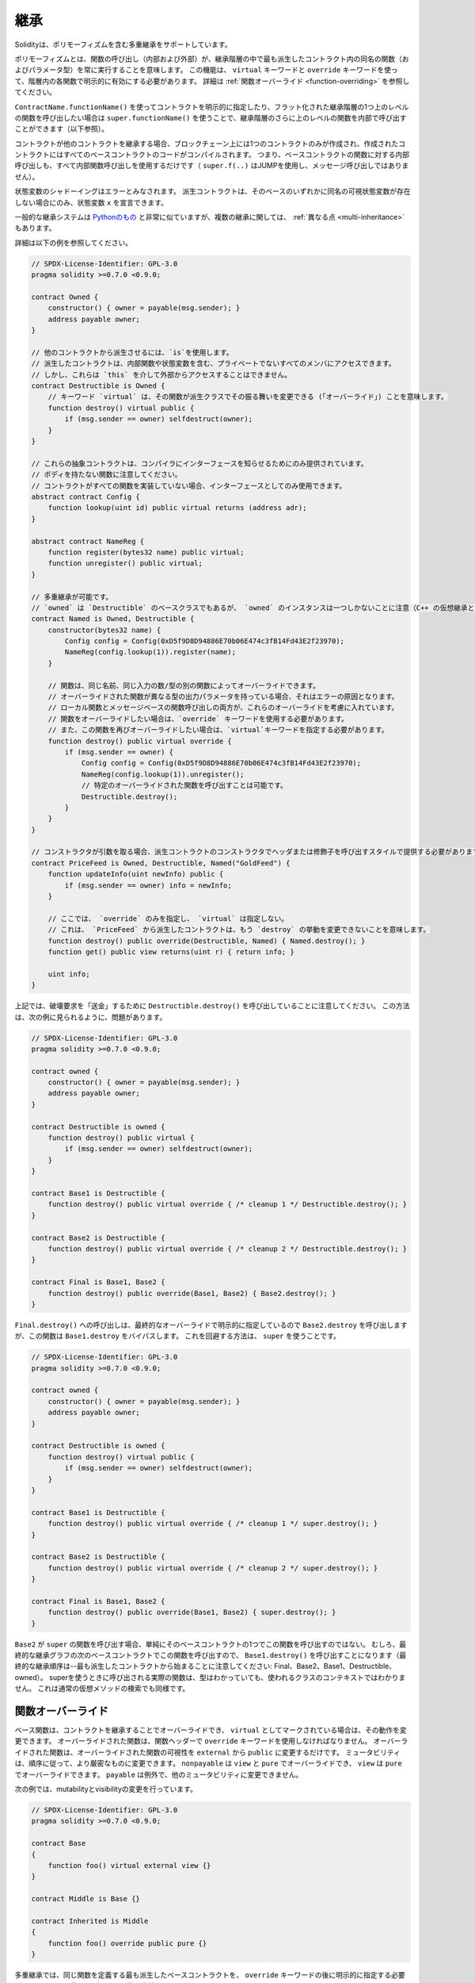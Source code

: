 .. index:: ! inheritance, ! base class, ! contract;base, ! deriving

***********
継承
***********

Solidityは、ポリモーフィズムを含む多重継承をサポートしています。

.. Polymorphism means that a function call (internal and external)
.. always executes the function of the same name (and parameter types)
.. in the most derived contract in the inheritance hierarchy.
.. This has to be explicitly enabled on each function in the
.. hierarchy using the ``virtual`` and ``override`` keywords.
.. See :ref:`Function Overriding <function-overriding>` for more details.

ポリモーフィズムとは、関数の呼び出し（内部および外部）が、継承階層の中で最も派生したコントラクト内の同名の関数（およびパラメータ型）を常に実行することを意味します。
この機能は、 ``virtual`` キーワードと ``override`` キーワードを使って、階層内の各関数で明示的に有効にする必要があります。
詳細は :ref:`関数オーバーライド <function-overriding>` を参照してください。

.. It is possible to call functions further up in the inheritance
.. hierarchy internally by explicitly specifying the contract
.. using ``ContractName.functionName()`` or using ``super.functionName()``
.. if you want to call the function one level higher up in
.. the flattened inheritance hierarchy (see below).

``ContractName.functionName()`` を使ってコントラクトを明示的に指定したり、フラット化された継承階層の1つ上のレベルの関数を呼び出したい場合は ``super.functionName()`` を使うことで、継承階層のさらに上のレベルの関数を内部で呼び出すことができます（以下参照）。

.. When a contract inherits from other contracts, only a single
.. contract is created on the blockchain, and the code from all the base contracts
.. is compiled into the created contract. This means that all internal calls
.. to functions of base contracts also just use internal function calls
.. (``super.f(..)`` will use JUMP and not a message call).

コントラクトが他のコントラクトを継承する場合、ブロックチェーン上には1つのコントラクトのみが作成され、作成されたコントラクトにはすべてのベースコントラクトのコードがコンパイルされます。
つまり、ベースコントラクトの関数に対する内部呼び出しも、すべて内部関数呼び出しを使用するだけです（ ``super.f(..)`` はJUMPを使用し、メッセージ呼び出しではありません）。

.. State variable shadowing is considered as an error.  A derived contract can
.. only declare a state variable ``x``, if there is no visible state variable
.. with the same name in any of its bases.

状態変数のシャドーイングはエラーとみなされます。
派生コントラクトは、そのベースのいずれかに同名の可視状態変数が存在しない場合にのみ、状態変数 ``x`` を宣言できます。

.. The general inheritance system is very similar to
.. `Python's <https://docs.python.org/3/tutorial/classes.html#inheritance>`_,
.. especially concerning multiple inheritance, but there are also
.. some :ref:`differences <multi-inheritance>`.

一般的な継承システムは `Pythonのもの <https://docs.python.org/3/tutorial/classes.html#inheritance>`_ と非常に似ていますが、複数の継承に関しては、 :ref:`異なる点 <multi-inheritance>` もあります。

詳細は以下の例を参照してください。

.. code-block:: solidity

    // SPDX-License-Identifier: GPL-3.0
    pragma solidity >=0.7.0 <0.9.0;

    contract Owned {
        constructor() { owner = payable(msg.sender); }
        address payable owner;
    }

    // 他のコントラクトから派生させるには、`is`を使用します。
    // 派生したコントラクトは、内部関数や状態変数を含む、プライベートでないすべてのメンバにアクセスできます。
    // しかし、これらは `this` を介して外部からアクセスすることはできません。
    contract Destructible is Owned {
        // キーワード `virtual` は、その関数が派生クラスでその振る舞いを変更できる (「オーバーライド」) ことを意味します。
        function destroy() virtual public {
            if (msg.sender == owner) selfdestruct(owner);
        }
    }

    // これらの抽象コントラクトは、コンパイラにインターフェースを知らせるためにのみ提供されています。
    // ボディを持たない関数に注意してください。
    // コントラクトがすべての関数を実装していない場合、インターフェースとしてのみ使用できます。
    abstract contract Config {
        function lookup(uint id) public virtual returns (address adr);
    }

    abstract contract NameReg {
        function register(bytes32 name) public virtual;
        function unregister() public virtual;
    }

    // 多重継承が可能です。
    // `owned` は `Destructible` のベースクラスでもあるが、 `owned` のインスタンスは一つしかないことに注意（C++ の仮想継承と同じ）。
    contract Named is Owned, Destructible {
        constructor(bytes32 name) {
            Config config = Config(0xD5f9D8D94886E70b06E474c3fB14Fd43E2f23970);
            NameReg(config.lookup(1)).register(name);
        }

        // 関数は、同じ名前、同じ入力の数/型の別の関数によってオーバーライドできます。
        // オーバーライドされた関数が異なる型の出力パラメータを持っている場合、それはエラーの原因となります。
        // ローカル関数とメッセージベースの関数呼び出しの両方が、これらのオーバーライドを考慮に入れています。
        // 関数をオーバーライドしたい場合は、`override` キーワードを使用する必要があります。
        // また、この関数を再びオーバーライドしたい場合は、`virtual`キーワードを指定する必要があります。
        function destroy() public virtual override {
            if (msg.sender == owner) {
                Config config = Config(0xD5f9D8D94886E70b06E474c3fB14Fd43E2f23970);
                NameReg(config.lookup(1)).unregister();
                // 特定のオーバーライドされた関数を呼び出すことは可能です。
                Destructible.destroy();
            }
        }
    }

    // コンストラクタが引数を取る場合、派生コントラクトのコンストラクタでヘッダまたは修飾子を呼び出すスタイルで提供する必要があります(下記参照)。
    contract PriceFeed is Owned, Destructible, Named("GoldFeed") {
        function updateInfo(uint newInfo) public {
            if (msg.sender == owner) info = newInfo;
        }

        // ここでは、 `override` のみを指定し、 `virtual` は指定しない。
        // これは、 `PriceFeed` から派生したコントラクトは、もう `destroy` の挙動を変更できないことを意味します。
        function destroy() public override(Destructible, Named) { Named.destroy(); }
        function get() public view returns(uint r) { return info; }

        uint info;
    }

.. Note that above, we call ``Destructible.destroy()`` to "forward" the
.. destruction request. The way this is done is problematic, as
.. seen in the following example:

上記では、破壊要求を「送金」するために ``Destructible.destroy()`` を呼び出していることに注意してください。
この方法は、次の例に見られるように、問題があります。

.. code-block:: solidity

    // SPDX-License-Identifier: GPL-3.0
    pragma solidity >=0.7.0 <0.9.0;

    contract owned {
        constructor() { owner = payable(msg.sender); }
        address payable owner;
    }

    contract Destructible is owned {
        function destroy() public virtual {
            if (msg.sender == owner) selfdestruct(owner);
        }
    }

    contract Base1 is Destructible {
        function destroy() public virtual override { /* cleanup 1 */ Destructible.destroy(); }
    }

    contract Base2 is Destructible {
        function destroy() public virtual override { /* cleanup 2 */ Destructible.destroy(); }
    }

    contract Final is Base1, Base2 {
        function destroy() public override(Base1, Base2) { Base2.destroy(); }
    }

.. A call to ``Final.destroy()`` will call ``Base2.destroy`` because we specify it
.. explicitly in the final override, but this function will bypass
.. ``Base1.destroy``. The way around this is to use ``super``:

``Final.destroy()`` への呼び出しは、最終的なオーバーライドで明示的に指定しているので ``Base2.destroy`` を呼び出しますが、この関数は ``Base1.destroy`` をバイパスします。
これを回避する方法は、 ``super`` を使うことです。

.. code-block:: solidity

    // SPDX-License-Identifier: GPL-3.0
    pragma solidity >=0.7.0 <0.9.0;

    contract owned {
        constructor() { owner = payable(msg.sender); }
        address payable owner;
    }

    contract Destructible is owned {
        function destroy() virtual public {
            if (msg.sender == owner) selfdestruct(owner);
        }
    }

    contract Base1 is Destructible {
        function destroy() public virtual override { /* cleanup 1 */ super.destroy(); }
    }

    contract Base2 is Destructible {
        function destroy() public virtual override { /* cleanup 2 */ super.destroy(); }
    }

    contract Final is Base1, Base2 {
        function destroy() public override(Base1, Base2) { super.destroy(); }
    }

.. If ``Base2`` calls a function of ``super``, it does not simply
.. call this function on one of its base contracts.  Rather, it
.. calls this function on the next base contract in the final
.. inheritance graph, so it will call ``Base1.destroy()`` (note that
.. the final inheritance sequence is -- starting with the most
.. derived contract: Final, Base2, Base1, Destructible, owned).
.. The actual function that is called when using super is
.. not known in the context of the class where it is used,
.. although its type is known. This is similar for ordinary
.. virtual method lookup.

``Base2`` が ``super`` の関数を呼び出す場合、単純にそのベースコントラクトの1つでこの関数を呼び出すのではない。
むしろ、最終的な継承グラフの次のベースコントラクトでこの関数を呼び出すので、 ``Base1.destroy()`` を呼び出すことになります（最終的な継承順序は--最も派生したコントラクトから始まることに注意してください: Final、Base2、Base1、Destructible、owned）。
superを使うときに呼び出される実際の関数は、型はわかっていても、使われるクラスのコンテキストではわかりません。
これは通常の仮想メソッドの検索でも同様です。

.. index:: ! overriding;function

.. _function-overriding:

関数オーバーライド
===================

.. The overriding function may only change the visibility of the overridden function from ``external`` to ``public``.
.. The mutability may be changed to a more strict one following the order:
.. ``nonpayable`` can be overridden by ``view`` and ``pure``. ``view`` can be overridden by ``pure``.
.. ``payable`` is an exception and cannot be changed to any other mutability.

ベース関数は、コントラクトを継承することでオーバーライドでき、 ``virtual`` としてマークされている場合は、その動作を変更できます。
オーバーライドされた関数は、関数ヘッダーで ``override`` キーワードを使用しなければなりません。
オーバーライドされた関数は、オーバーライドされた関数の可視性を ``external`` から ``public`` に変更するだけです。
ミュータビリティは、順序に従って、より厳密なものに変更できます。
``nonpayable`` は ``view`` と ``pure`` でオーバーライドでき、 ``view`` は ``pure`` でオーバーライドできます。
``payable`` は例外で、他のミュータビリティに変更できません。

次の例では、mutabilityとvisibilityの変更を行っています。

.. code-block:: solidity

    // SPDX-License-Identifier: GPL-3.0
    pragma solidity >=0.7.0 <0.9.0;

    contract Base
    {
        function foo() virtual external view {}
    }

    contract Middle is Base {}

    contract Inherited is Middle
    {
        function foo() override public pure {}
    }

.. For multiple inheritance, the most derived base contracts that define the same
.. function must be specified explicitly after the ``override`` keyword.
.. In other words, you have to specify all base contracts that define the same function
.. and have not yet been overridden by another base contract (on some path through the inheritance graph).
.. Additionally, if a contract inherits the same function from multiple (unrelated)
.. bases, it has to explicitly override it:

多重継承では、同じ関数を定義する最も派生したベースコントラクトを、 ``override`` キーワードの後に明示的に指定する必要があります。
言い換えれば、同じ関数を定義し、まだ別のベースコントラクトによってオーバーライドされていないすべてのベースコントラクトを指定しなければなりません（継承グラフのあるパス上で）。
さらに、コントラクトが複数の（関連性のない）ベースから同じ関数を継承する場合は、明示的にオーバーライドしなければなりません。

.. code-block:: solidity

    // SPDX-License-Identifier: GPL-3.0
    pragma solidity >=0.6.0 <0.9.0;

    contract Base1
    {
        function foo() virtual public {}
    }

    contract Base2
    {
        function foo() virtual public {}
    }

    contract Inherited is Base1, Base2
    {
        // foo()を定義している複数のベースから派生しているので、明示的にオーバーライドする必要があります。
        function foo() public override(Base1, Base2) {}
    }

.. An explicit override specifier is not required if
.. the function is defined in a common base contract
.. or if there is a unique function in a common base contract
.. that already overrides all other functions.

関数が共通のベースコントラクトで定義されている場合や、共通のベースコントラクトに他のすべての関数をすでにオーバーライドする固有の関数がある場合は、明示的なオーバーライド指定子は必要ありません。

.. code-block:: solidity

    // SPDX-License-Identifier: GPL-3.0
    pragma solidity >=0.6.0 <0.9.0;

    contract A { function f() public pure{} }
    contract B is A {}
    contract C is A {}
    // 明示的なオーバーライドは必要ありません
    contract D is B, C {}

.. More formally, it is not required to override a function (directly or
.. indirectly) inherited from multiple bases if there is a base contract
.. that is part of all override paths for the signature, and (1) that
.. base implements the function and no paths from the current contract
.. to the base mentions a function with that signature or (2) that base
.. does not implement the function and there is at most one mention of
.. the function in all paths from the current contract to that base.

より正式には、シグネチャのすべてのオーバーライドパスの一部であるベースコントラクトがあり、(1)そのベースが関数を実装しており、現在のコントラクトからベースへのパスでそのシグネチャを持つ関数に言及しているものがないか、(2)そのベースが関数を実装しておらず、現在のコントラクトからベースへのすべてのパスで関数に言及しているものが多くても1つである場合、複数のベースから継承された関数をオーバーライドする必要はありません。

.. In this sense, an override path for a signature is a path through
.. the inheritance graph that starts at the contract under consideration
.. and ends at a contract mentioning a function with that signature
.. that does not override.

この意味で、シグネチャのオーバーライドパスとは、対象となるコントラクトから始まり、オーバーライドしないそのシグネチャを持つ関数に言及しているコントラクトで終わる、継承グラフを通るパスのことです。

.. If you do not mark a function that overrides as ``virtual``, derived
.. contracts can no longer change the behaviour of that function.

オーバーライドする関数を ``virtual`` としてマークしていない場合、派生コントラクトはもはやその関数の動作を変更できません。

.. note::

  ``private`` の可視性を持つ関数は ``virtual`` にできません。

.. .. note::

..   Functions without implementation have to be marked ``virtual``
..   outside of interfaces. In interfaces, all functions are
..   automatically considered ``virtual``.

.. note::

    実装のない関数は、インターフェースの外では ``virtual`` とマークされなければなりません。
    インターフェースでは、すべての関数は自動的に ``virtual`` とみなされます。

.. .. note::

..   Starting from Solidity 0.8.8, the ``override`` keyword is not
..   required when overriding an interface function, except for the
..   case where the function is defined in multiple bases.

.. note::

    Solidity 0.8.8からは、複数のベースで定義されている場合を除き、インターフェース関数をオーバーライドする際に ``override`` キーワードは必要ありません。

パブリックな状態変数は、関数のパラメータと戻り値の型が変数のゲッター関数と一致する場合、外部関数をオーバーライドできます。

.. code-block:: solidity

    // SPDX-License-Identifier: GPL-3.0
    pragma solidity >=0.6.0 <0.9.0;

    contract A
    {
        function f() external view virtual returns(uint) { return 5; }
    }

    contract B is A
    {
        uint public override f;
    }

.. .. note::

..   While public state variables can override external functions, they themselves cannot
..   be overridden.

.. note::

    パブリックな状態変数は、外部関数をオーバーライドできますが、それ自体をオーバーライドできません。

.. index:: ! overriding;modifier

.. _modifier-overriding:

修飾子オーバーライド
=======================

.. Function modifiers can override each other. This works in the same way as
.. :ref:`function overriding <function-overriding>` (except that there is no overloading for modifiers). The
.. ``virtual`` keyword must be used on the overridden modifier
.. and the ``override`` keyword must be used in the overriding modifier:

関数の修飾子はお互いにオーバーライドできます。
これは、 :ref:`関数オーバーライド <function-overriding>` と同じように動作します（修飾子にオーバーロードがないことを除く）。
``virtual`` キーワードはオーバーライドする修飾子に使用し、 ``override`` キーワードはオーバーライドする修飾子に使用しなければなりません。

.. code-block:: solidity

    // SPDX-License-Identifier: GPL-3.0
    pragma solidity >=0.6.0 <0.9.0;

    contract Base
    {
        modifier foo() virtual {_;}
    }

    contract Inherited is Base
    {
        modifier foo() override {_;}
    }

.. In case of multiple inheritance, all direct base contracts must be specified
.. explicitly:

多重継承の場合は、すべての直接のベースコントラクトを明示的に指定する必要があります。

.. code-block:: solidity

    // SPDX-License-Identifier: GPL-3.0
    pragma solidity >=0.6.0 <0.9.0;

    contract Base1
    {
        modifier foo() virtual {_;}
    }

    contract Base2
    {
        modifier foo() virtual {_;}
    }

    contract Inherited is Base1, Base2
    {
        modifier foo() override(Base1, Base2) {_;}
    }

.. index:: ! constructor

.. _constructor:

コンストラクタ
=================

コンストラクタは、 ``constructor`` キーワードで宣言されたオプションの関数で、コントラクトの作成時に実行され、コントラクトの初期化コードを実行できます。

.. Before the constructor code is executed, state variables are initialised to
.. their specified value if you initialise them inline, or their :ref:`default value<default-value>` if you do not.

コンストラクタのコードが実行される前に、状態変数は、インラインで初期化した場合は指定した値に、初期化しなかった場合は :ref:`デフォルト値 <default-value>` に初期化されます。

.. After the constructor has run, the final code of the contract is deployed
.. to the blockchain. The deployment of
.. the code costs additional gas linear to the length of the code.
.. This code includes all functions that are part of the public interface
.. and all functions that are reachable from there through function calls.
.. It does not include the constructor code or internal functions that are
.. only called from the constructor.

コンストラクタの実行後、コントラクトの最終コードがブロックチェーンにデプロイされます。
コードのデプロイには、コードの長さに応じた追加のガスがかかります。
このコードには、パブリックインターフェースの一部であるすべての関数と、そこから関数呼び出しによって到達可能なすべての関数が含まれます。
コンストラクタのコードや、コンストラクタからしか呼び出されない内部関数は含まれません。

.. If there is no
.. constructor, the contract will assume the default constructor, which is
.. equivalent to ``constructor() {}``. For example:

コンストラクタがない場合、コントラクトはデフォルトコンストラクタを想定しますが、これは ``constructor() {}`` と同等です。例えば、以下のようになります。

.. code-block:: solidity

    // SPDX-License-Identifier: GPL-3.0
    pragma solidity >=0.7.0 <0.9.0;

    abstract contract A {
        uint public a;

        constructor(uint _a) {
            a = _a;
        }
    }

    contract B is A(1) {
        constructor() {}
    }

.. You can use internal parameters in a constructor (for example storage pointers). In this case,
.. the contract has to be marked :ref:`abstract <abstract-contract>`, because these parameters
.. cannot be assigned valid values from outside but only through the constructors of derived contracts.

コンストラクタで内部パラメータを使用できます（たとえば、ストレージポインタなど）。
この場合、コントラクトは :ref:`abstract <abstract-contract>` マークを付けなければなりません。
なぜなら、これらのパラメータは外部から有効な値を割り当てることができず、派生コントラクトのコンストラクタを通してのみ有効だからです。

.. warning ::
    バージョン0.4.22より前のバージョンでは、コンストラクタはコントラクトと同じ名前の関数として定義されていました。
    この構文は非推奨で、バージョン0.5.0ではもう認められていません。

.. warning ::
    バージョン0.7.0より前のバージョンでは、コンストラクタの可視性を ``internal`` または ``public`` のいずれかに指定する必要がありました。

.. index:: ! base;constructor

ベースコンストラクタの引数
===============================

.. The constructors of all the base contracts will be called following the
.. linearization rules explained below. If the base constructors have arguments,
.. derived contracts need to specify all of them. This can be done in two ways:

すべてのベースコントラクトのコンストラクタは、以下に説明する線形化規則に従って呼び出されます。
ベースコントラクトのコンストラクタに引数がある場合、派生コントラクトはそのすべてを指定する必要があります。
これは2つの方法で行うことができます。

.. code-block:: solidity

    // SPDX-License-Identifier: GPL-3.0
    pragma solidity >=0.7.0 <0.9.0;

    contract Base {
        uint x;
        constructor(uint _x) { x = _x; }
    }

    // 継承リストに直接指定するか...
    contract Derived1 is Base(7) {
        constructor() {}
    }

    // または派生コンストラクタの"修飾子"を介して行われます。
    contract Derived2 is Base {
        constructor(uint _y) Base(_y * _y) {}
    }

.. One way is directly in the inheritance list (``is Base(7)``).  The other is in
.. the way a modifier is invoked as part of
.. the derived constructor (``Base(_y * _y)``). The first way to
.. do it is more convenient if the constructor argument is a
.. constant and defines the behaviour of the contract or
.. describes it. The second way has to be used if the
.. constructor arguments of the base depend on those of the
.. derived contract. Arguments have to be given either in the
.. inheritance list or in modifier-style in the derived constructor.
.. Specifying arguments in both places is an error.

1つの方法は、継承リストに直接記載する方法です（ ``is Base(7)`` ）。
もう1つは、派生したコンストラクタの一部として修飾子を呼び出す方法です（ ``Base(_y * _y)`` ）。
コンストラクタの引数が定数で、コントラクトの動作を定義したり、記述したりする場合は、最初の方法が便利です。
ベースのコンストラクタの引数が派生コントラクトの引数に依存する場合は、2 番目の方法を使用する必要があります。
引数は、継承リストで指定するか、派生するコンストラクタの修飾子スタイルで指定する必要があります。両方の場所で引数を指定するとエラーになります。

.. If a derived contract does not specify the arguments to all of its base
.. contracts' constructors, it will be abstract.

派生コントラクトがそのベースコントラクトのコンストラクタのすべてに引数を指定していない場合、それは抽象的なものとなります。

.. index:: ! inheritance;multiple, ! linearization, ! C3 linearization

.. _multi-inheritance:

多重継承とリニアライゼーション
======================================

.. Languages that allow multiple inheritance have to deal with
.. several problems.  One is the `Diamond Problem <https://en.wikipedia.org/wiki/Multiple_inheritance#The_diamond_problem>`_.
.. Solidity is similar to Python in that it uses "`C3 Linearization <https://en.wikipedia.org/wiki/C3_linearization>`_"
.. to force a specific order in the directed acyclic graph (DAG) of base classes. This
.. results in the desirable property of monotonicity but
.. disallows some inheritance graphs. Especially, the order in
.. which the base classes are given in the ``is`` directive is
.. important: You have to list the direct base contracts
.. in the order from "most base-like" to "most derived".
.. Note that this order is the reverse of the one used in Python.

多重継承が可能な言語は、いくつかの問題を抱えています。
ひとつは「 `Diamond Problem <https://en.wikipedia.org/wiki/Multiple_inheritance#The_diamond_problem>`_ 」です。
SolidityはPythonに似ていますが、ベースクラスの有向非環状グラフ（DAG）に特定の順序を強制するために「 `C3 Linearization <https://en.wikipedia.org/wiki/C3_linearization>`_ 」を使用しています。
この結果、単調性という望ましい特性が得られますが、いくつかの継承グラフが使えなくなります。
特に、 ``is`` 指令でのベースクラスの順序は重要で、「最もベースに近いもの」から「最も派生したもの」の順に直接ベースコントラクトをリストアップする必要があります。
この順序は、Pythonで使われている順序とは逆であることに注意してください。

.. Another simplifying way to explain this is that when a function is called that
.. is defined multiple times in different contracts, the given bases
.. are searched from right to left (left to right in Python) in a depth-first manner,
.. stopping at the first match. If a base contract has already been searched, it is skipped.

これを別の方法で簡単に説明すると、異なるコントラクトで複数回定義された関数が呼び出された場合、与えられたベースは右から左（Pythonでは左から右）へと深さ優先で検索され、最初にマッチしたもので停止します。
もしベースコントラクトが既に検索されていたら、その部分はスキップされます。

.. In the following code, Solidity will give the
.. error "Linearization of inheritance graph impossible".

以下のコードでは、Solidityが "Linearization of inheritance graph impossible" というエラーを出します。

.. code-block:: solidity

    // SPDX-License-Identifier: GPL-3.0
    pragma solidity >=0.4.0 <0.9.0;

    contract X {}
    contract A is X {}
    // これはコンパイルできません
    contract C is A, X {}

.. The reason for this is that ``C`` requests ``X`` to override ``A``
.. (by specifying ``A, X`` in this order), but ``A`` itself
.. requests to override ``X``, which is a contradiction that
.. cannot be resolved.

その理由は、 ``C`` は ``X`` に ``A`` のオーバーライドを要求している（ ``A, X`` をこの順番で指定することで）が、 ``A`` 自身は ``X`` のオーバーライドを要求しており、解決できない矛盾を抱えているからです。

.. Due to the fact that you have to explicitly override a function
.. that is inherited from multiple bases without a unique override,
.. C3 linearization is not too important in practice.

複数のベースから継承された関数を独自にオーバーライドせずに明示的にオーバーライドする必要があるため、C3線形化は実際にはあまり重要ではありません。

.. One area where inheritance linearization is especially important and perhaps not as clear is when there are multiple constructors in the inheritance hierarchy. The constructors will always be executed in the linearized order, regardless of the order in which their arguments are provided in the inheriting contract's constructor.  For example:

継承の直線化が特に重要でありながら、あまり明確ではないのが、継承階層に複数のコンストラクタが存在する場合です。
コンストラクタは、継承するコントラクトのコンストラクタで引数が提供された順番に関係なく、常に線形化された順番で実行されます。
例えば、以下のようになります。

.. code-block:: solidity

    // SPDX-License-Identifier: GPL-3.0
    pragma solidity >=0.7.0 <0.9.0;

    contract Base1 {
        constructor() {}
    }

    contract Base2 {
        constructor() {}
    }

    // コンストラクターは、以下の順序で実行されます。
    //  1 - Base1
    //  2 - Base2
    //  3 - Derived1
    contract Derived1 is Base1, Base2 {
        constructor() Base1() Base2() {}
    }

    // コンストラクターは、以下の順序で実行されます。
    //  1 - Base2
    //  2 - Base1
    //  3 - Derived2
    contract Derived2 is Base2, Base1 {
        constructor() Base2() Base1() {}
    }

    // コンストラクターは、変わらず以下の順序で実行されます。
    //  1 - Base2
    //  2 - Base1
    //  3 - Derived3
    contract Derived3 is Base2, Base1 {
        constructor() Base1() Base2() {}
    }

同じ名前の異なる種類のメンバーの継承
======================================================

コントラクト内の以下のペアが継承により同じ名前になっている場合はエラーとなります。
    - 関数と修飾子
    - 関数とイベント
    - イベントと修飾子

例外として、状態変数のゲッターが外部関数をオーバーライドできます。
